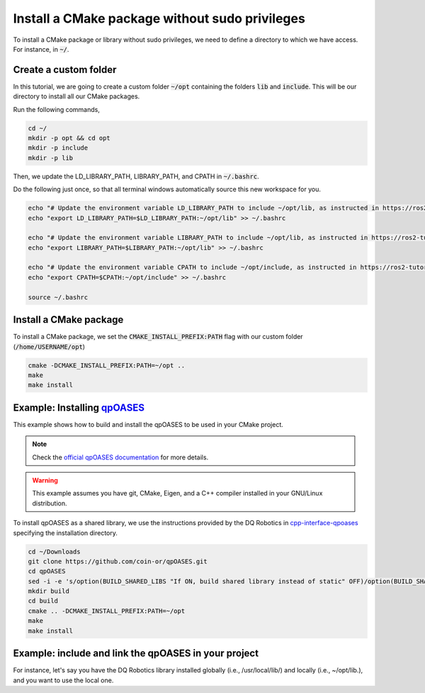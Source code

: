 

Install a CMake package without sudo privileges
===============================================

To install a CMake package or library without sudo privileges, we need to define a directory to which we have access. For instance, 
in :code:`~/`.


Create a custom folder
----------------------

In this tutorial, we are going to create a custom folder :code:`~/opt` containing 
the folders :code:`lib` and :code:`include`. This will be our directory to install all our CMake packages.

Run the following commands,

.. code-block:: console

    cd ~/
    mkdir -p opt && cd opt
    mkdir -p include
    mkdir -p lib

Then, we update the LD_LIBRARY_PATH, LIBRARY_PATH, and CPATH in :code:`~/.bashrc`. 

Do the following just once, so that all terminal windows automatically source this new workspace for you.

.. code-block:: console

    echo "# Update the environment variable LD_LIBRARY_PATH to include ~/opt/lib, as instructed in https://ros2-tutorial.readthedocs.io" >> ~/.bashrc
    echo "export LD_LIBRARY_PATH=$LD_LIBRARY_PATH:~/opt/lib" >> ~/.bashrc

    echo "# Update the environment variable LIBRARY_PATH to include ~/opt/lib, as instructed in https://ros2-tutorial.readthedocs.io" >> ~/.bashrc
    echo "export LIBRARY_PATH=$LIBRARY_PATH:~/opt/lib" >> ~/.bashrc

    echo "# Update the environment variable CPATH to include ~/opt/include, as instructed in https://ros2-tutorial.readthedocs.io" >> ~/.bashrc
    echo "export CPATH=$CPATH:~/opt/include" >> ~/.bashrc

    source ~/.bashrc
  

Install a CMake package
-----------------------

To install a CMake package, we set the :code:`CMAKE_INSTALL_PREFIX:PATH` flag with our custom folder (:code:`/home/USERNAME/opt`)


.. code-block:: console

    cmake -DCMAKE_INSTALL_PREFIX:PATH=~/opt .. 
    make 
    make install


Example: Installing `qpOASES <https://github.com/coin-or/qpOASES>`_
-------------------------------------------------------------------------------

This example shows how to build and install the qpOASES to be used in your CMake project.

.. note:: 
  Check the `official qpOASES documentation <https://github.com/coin-or/qpOASES>`_ for more details. 


.. warning:: 
  This example assumes you have git, CMake, Eigen, and a C++ compiler installed in your GNU/Linux distribution.


To install qpOASES as a shared library, we use the instructions provided by the DQ Robotics in \
`cpp-interface-qpoases <https://github.com/dqrobotics/cpp-interface-qpoases>`_ specifying the
installation directory. 

.. code-block:: console

    cd ~/Downloads
    git clone https://github.com/coin-or/qpOASES.git
    cd qpOASES
    sed -i -e 's/option(BUILD_SHARED_LIBS "If ON, build shared library instead of static" OFF)/option(BUILD_SHARED_LIBS "If ON, build shared library instead of static" ON)/g' CMakeLists.txt
    mkdir build
    cd build
    cmake .. -DCMAKE_INSTALL_PREFIX:PATH=~/opt
    make 
    make install


Example: include and link the qpOASES in your project
-------------------------------------------------------

.. tab-set::

    .. tab-item:: CMakeLists.txt

        :download:`CMakeLists.txt <../../../ros2_tutorial_workspace/src/cpp_cmake_example_qpoases_lib/CMakeLists.txt>`
        
        .. literalinclude:: ../../../ros2_tutorial_workspace/src/cpp_cmake_example_qpoases_lib/CMakeLists.txt
           :language: cmake
           :linenos:
           :emphasize-lines: 17   

    .. tab-item:: test_qpoases.cpp

        :download:`test_dqrobotics.cpp <../../../ros2_tutorial_workspace/src/cpp_cmake_example_qpoases_lib/src/test_qpoases.cpp>`

        .. literalinclude:: ../../../ros2_tutorial_workspace/src/cpp_cmake_example_qpoases_lib/src/test_qpoases.cpp
            :language: cpp
            :linenos:
            :emphasize-lines: 2,3   


 .. warning::
    If you have the library installed in two directories, you need to ensure you are linking
    the library you want. 

For instance, let's say you have the DQ Robotics library installed globally (i.e., /usr/local/lib/) and locally (i.e., ~/opt/lib.), 
and you want to use the local one.



